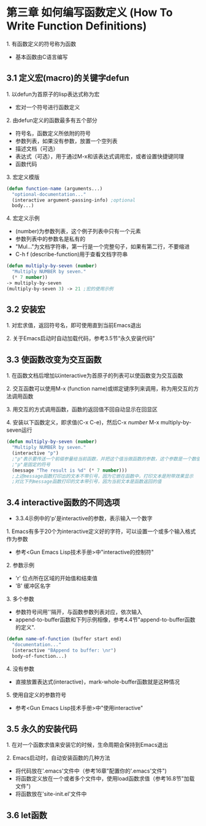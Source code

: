 * 第三章 如何编写函数定义 (How To Write Function Definitions)
**** 1. 有函数定义的符号称为函数
- 基本函数由C语言编写
** 3.1 定义宏(macro)的关键字defun 
**** 1. 以defun为首原子的lisp表达式称为宏
- 宏对一个符号进行函数定义
**** 2. 由defun定义的函数最多有五个部分
- 符号名，函数定义所依附的符号
- 参数列表，如果没有参数，放置一个空列表
- 描述文档（可选）
- 表达式（可选），用于通过M-x和该表达式调用宏，或者设置快捷键同理
- 函数代码
**** 3. 宏定义模版
#+BEGIN_SRC lisp
(defun function-name (arguments...)
  "optional-documentation..."
  (interactive argument-passing-info) ;optional
  body...)
#+END_SRC
**** 4. 宏定义示例
- (number)为参数列表，这个例子列表中只有一个元素
- 参数列表中的参数名是私有的
- "Mul..."为文档字符串，第一行是一个完整句子，如果有第二行，不要缩进
- C-h f (describe-function)用于查看文档字符串
#+BEGIN_SRC lisp
(defun multiply-by-seven (number)
  "Multiply NUMBER by seven."
  (* 7 number))
-> multiply-by-seven
(multiply-by-seven 3) -> 21 ;宏的使用示例
#+END_SRC
** 3.2 安装宏
**** 1. 对宏求值，返回符号名，即可使用直到当前Emacs退出
**** 2. 关于Emacs启动时自动加载代码，参考3.5节“永久安装代码”
** 3.3 使函数改变为交互函数
**** 1. 在函数文档后增加以interactive为首原子的列表可以使函数变为交互函数
**** 2. 交互函数可以使用M-x (function name)或绑定键序列来调用，称为用交互的方法调用函数
**** 3. 用交互的方式调用函数，函数的返回值不回自动显示在回显区
**** 4. 安装以下函数定义，即求值(C-x C-e)，然后C-x /number/ M-x multiply-by-seven运行
#+BEGIN_SRC lisp
(defun multiply-by-seven (number)
  "Multiply NUMBER by seven."
  (interactive "p")
  ;"p"表示要传送一个前缀参量给当前函数，并把这个值当做函数的参数，这个参数是一个数值
  ;"p"是固定的符号
  (message "The result is %d" (* 7 number)))
  ;上述message函数打印出的文本不带引号，因为它嵌在函数中，打印文本是附带效果显示
  ;对比下列message函数打印的文本带引号，因为当前文本是函数返回的值
#+END_SRC
** 3.4 interactive函数的不同选项
- 3.3.4示例中的'p'是interactive的参数，表示输入一个数字
**** 1. Emacs有多于20个为interactive定义好的字符，可以设置一个或多个输入格式作为参数
- 参考<Gun Emacs Lisp技术手册>中"interactive的控制符"
**** 2. 参数示例
- 'r' 位点所在区域的开始值和结束值
- 'B' 缓冲区名字
**** 3. 多个参数
- 参数符号间用'\n'隔开，与函数参数列表对应，依次输入
- append-to-buffer函数和下列示例相像，参考4.4节"append-to-buffer函数的定义".
#+BEGIN_SRC lisp
(defun name-of-function (buffer start end)
  "documentation..."
  (interactive "BAppend to buffer: \nr")
  body-of-function...)
#+END_SRC
**** 4. 没有参数
- 直接放置表达式(interactive)，mark-whole-buffer函数就是这种情况
**** 5. 使用自定义的参数符号
- 参考<Gun Emacs Lisp技术手册>中"使用interactive"
** 3.5 永久的安装代码
**** 1. 在对一个函数求值来安装它的时候，生命周期会保持到Emacs退出
**** 2. Emacs启动时，自动安装函数的几种方法
- 将代码放在'.emacs'文件中（参考16章"配置你的'.emacs'文件")
- 将函数定义放在一个或者多个文件中，使用load函数求值（参考16.8节"加载文件")
- 将函数放在'site-init.el'文件中
** 3.6 let函数

